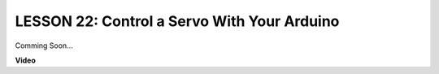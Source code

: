 LESSON 22: Control a Servo With Your Arduino
==============================================

Comming Soon...

**Video**

.. raw:: html

    <iframe width="700" height="500" src="https://www.youtube.com/embed/mDyQkTIzDsc?si=o9Q1tTC1X1B9teef" title="YouTube video player" frameborder="0" allow="accelerometer; autoplay; clipboard-write; encrypted-media; gyroscope; picture-in-picture; web-share" allowfullscreen></iframe>
